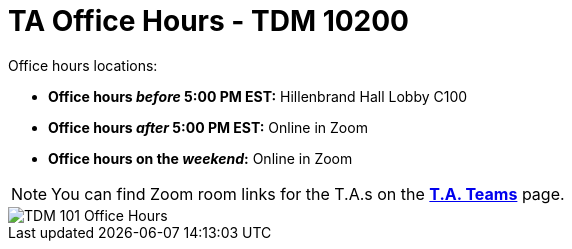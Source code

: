 = TA Office Hours - TDM 10200  

Office hours locations:

- **Office hours _before_ 5:00 PM EST:** Hillenbrand Hall Lobby C100 
- **Office hours _after_ 5:00 PM EST:** Online in Zoom +
- **Office hours on the _weekend_:** Online in Zoom

[NOTE]
====
You can find Zoom room links for the T.A.s on the xref:spring2024/ta_teams.adoc[*T.A. Teams*] page.
====

image::office_hours_102.png[TDM 101 Office Hours]
